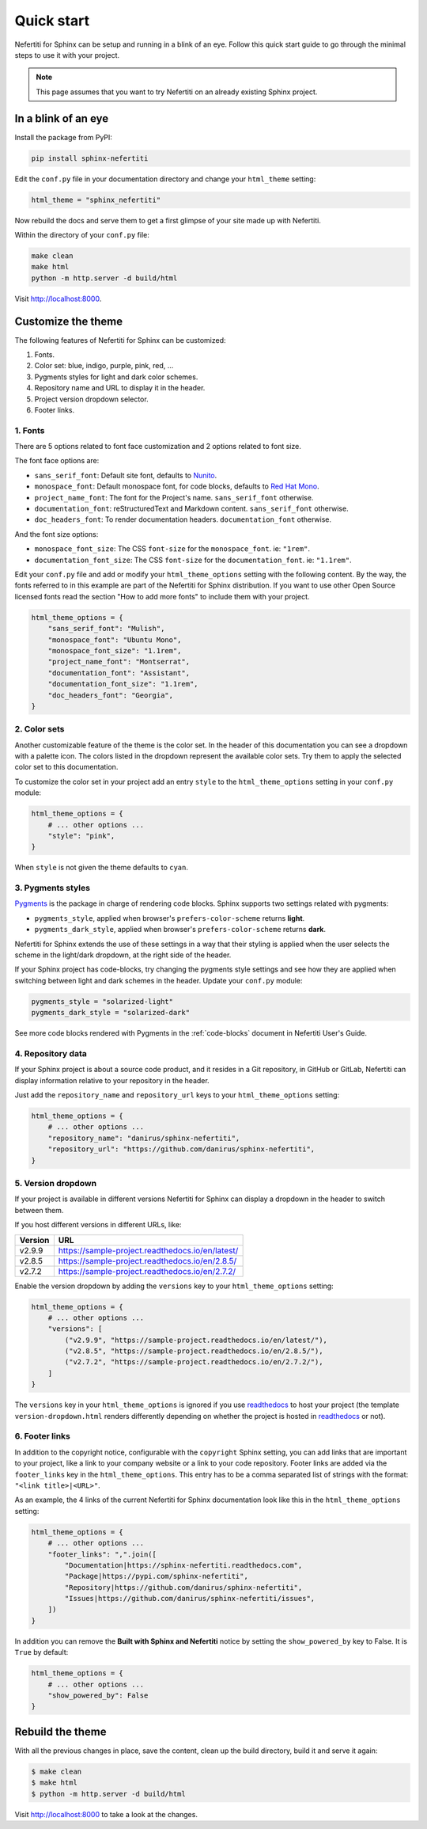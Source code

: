 .. _quick-start:

Quick start
###########

Nefertiti for Sphinx can be setup and running in a blink of an eye. Follow this quick start guide to go through the minimal steps to use it with your project.

.. note::

    This page assumes that you want to try Nefertiti on an already existing Sphinx project.

In a blink of an eye
********************

Install the package from PyPI:

.. code-block:: bash

    pip install sphinx-nefertiti


Edit the ``conf.py`` file in your documentation directory and change your ``html_theme`` setting:

.. code-block:: python

    html_theme = "sphinx_nefertiti"

Now rebuild the docs and serve them to get a first glimpse of your site made up with Nefertiti.

Within the directory of your ``conf.py`` file:

.. code-block:: shell

    make clean
    make html
    python -m http.server -d build/html

Visit http://localhost:8000.


Customize the theme
*******************

The following features of Nefertiti for Sphinx can be customized:

1. Fonts.
2. Color set: blue, indigo, purple, pink, red, ...
3. Pygments styles for light and dark color schemes.
4. Repository name and URL to display it in the header.
5. Project version dropdown selector.
6. Footer links.


1. Fonts
========

There are 5 options related to font face customization and 2 options related to font size.

The font face options are:

* ``sans_serif_font``: Default site font, defaults to `Nunito <https://www.fontsquirrel.com/fonts/nunito?q%5Bterm%5D=Nunito&q%5Bsearch_check%5D=Y>`_.
* ``monospace_font``: Default monospace font, for code blocks, defaults to `Red Hat Mono <https://www.fontsquirrel.com/fonts/ubuntu-mono?q%5Bterm%5D=Ubuntu+Mono&q%5Bsearch_check%5D=Y>`_.
* ``project_name_font``: The font for the Project's name. ``sans_serif_font`` otherwise.
* ``documentation_font``: reStructuredText and Markdown content. ``sans_serif_font`` otherwise.
* ``doc_headers_font``: To render documentation headers. ``documentation_font`` otherwise.

And the font size options:

* ``monospace_font_size``: The CSS ``font-size`` for the ``monospace_font``. ie: ``"1rem"``.
* ``documentation_font_size``: The CSS ``font-size`` for the ``documentation_font``. ie: ``"1.1rem"``.

Edit your ``conf.py`` file and add or modify your ``html_theme_options`` setting with the following content. By the way, the fonts referred to in this example are part of the Nefertiti for Sphinx distribution. If you want to use other Open Source licensed fonts read the section "How to add more fonts" to include them with your project.

.. code-block:: python

    html_theme_options = {
        "sans_serif_font": "Mulish",
        "monospace_font": "Ubuntu Mono",
        "monospace_font_size": "1.1rem",
        "project_name_font": "Montserrat",
        "documentation_font": "Assistant",
        "documentation_font_size": "1.1rem",
        "doc_headers_font": "Georgia",
    }

2. Color sets
=============

Another customizable feature of the theme is the color set. In the header of this documentation you can see a dropdown with a palette icon. The colors listed in the dropdown represent the available color sets. Try them to apply the selected color set to this documentation.

To customize the color set in your project add an entry ``style`` to the ``html_theme_options`` setting in your ``conf.py`` module:

.. code-block:: python

    html_theme_options = {
        # ... other options ...
        "style": "pink",
    }

When ``style`` is not given the theme defaults to ``cyan``.

3. Pygments styles
==================

Pygments_ is the package in charge of rendering code blocks. Sphinx supports two settings related with pygments:

* ``pygments_style``, applied when browser's ``prefers-color-scheme`` returns **light**.
* ``pygments_dark_style``, applied when browser's ``prefers-color-scheme`` returns **dark**.

Nefertiti for Sphinx extends the use of these settings in a way that their styling is applied when the user selects the scheme in the light/dark dropdown, at the right side of the header.

If your Sphinx project has code-blocks, try changing the pygments style settings and see how they are applied when switching between light and dark schemes in the header. Update your ``conf.py`` module:

.. code-block:: python

    pygments_style = "solarized-light"
    pygments_dark_style = "solarized-dark"

See more code blocks rendered with Pygments in the :ref:`code-blocks` document in Nefertiti User's Guide.

4. Repository data
==================

If your Sphinx project is about a source code product, and it resides in a Git repository, in GitHub or GitLab, Nefertiti can display information relative to your repository in the header.

Just add the ``repository_name`` and ``repository_url`` keys to your ``html_theme_options`` setting:

.. code-block:: python

    html_theme_options = {
        # ... other options ...
        "repository_name": "danirus/sphinx-nefertiti",
        "repository_url": "https://github.com/danirus/sphinx-nefertiti",
    }

5. Version dropdown
===================

If your project is available in different versions Nefertiti for Sphinx can display a dropdown in the header to switch between them.

If you host different versions in different URLs, like:

.. list-table::
    :header-rows: 1

    * - Version
      - URL
    * - v2.9.9
      - https://sample-project.readthedocs.io/en/latest/
    * - v2.8.5
      - https://sample-project.readthedocs.io/en/2.8.5/
    * - v2.7.2
      - https://sample-project.readthedocs.io/en/2.7.2/


Enable the version dropdown by adding the ``versions`` key to your ``html_theme_options`` setting:

.. code-block:: python

    html_theme_options = {
        # ... other options ...
        "versions": [
            ("v2.9.9", "https://sample-project.readthedocs.io/en/latest/"),
            ("v2.8.5", "https://sample-project.readthedocs.io/en/2.8.5/"),
            ("v2.7.2", "https://sample-project.readthedocs.io/en/2.7.2/"),
        ]
    }

The ``versions`` key in your ``html_theme_options`` is ignored if you use readthedocs_ to host your project (the template ``version-dropdown.html`` renders differently depending on whether the project is hosted in readthedocs_ or not).


6. Footer links
===============

In addition to the copyright notice, configurable with the ``copyright`` Sphinx setting, you can add links that are important to your project, like a link to your company website or a link to your code repository. Footer links are added via the ``footer_links`` key in the ``html_theme_options``. This entry has to be a comma separated list of strings with the format: ``"<link title>|<URL>"``.

As an example, the 4 links of the current Nefertiti for Sphinx documentation look like this in the ``html_theme_options`` setting:

.. code-block:: python

    html_theme_options = {
        # ... other options ...
        "footer_links": ",".join([
            "Documentation|https://sphinx-nefertiti.readthedocs.com",
            "Package|https://pypi.com/sphinx-nefertiti",
            "Repository|https://github.com/danirus/sphinx-nefertiti",
            "Issues|https://github.com/danirus/sphinx-nefertiti/issues",
        ])
    }

In addition you can remove the **Built with Sphinx and Nefertiti** notice by setting the ``show_powered_by`` key to False. It is ``True`` by default:

.. code-block:: python

    html_theme_options = {
        # ... other options ...
        "show_powered_by": False
    }

Rebuild the theme
*****************

With all the previous changes in place, save the content, clean up the build directory, build it and serve it again:

.. code-block:: shell

    $ make clean
    $ make html
    $ python -m http.server -d build/html

Visit http://localhost:8000 to take a look at the changes.


.. _Pygments: https://pygments.org/
.. _readthedocs: https://readthedocs.org
